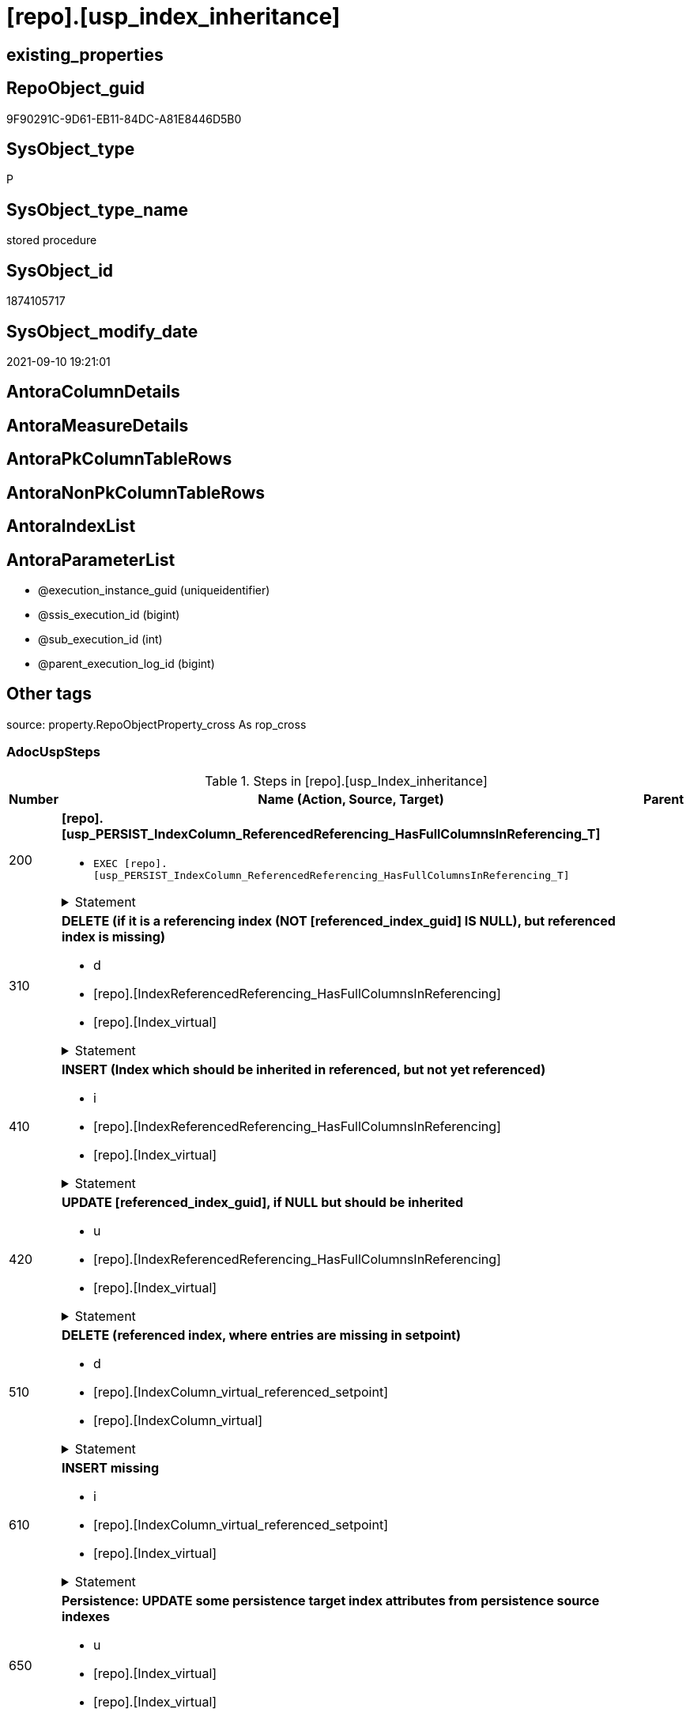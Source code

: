 = [repo].[usp_index_inheritance]

== existing_properties

// tag::existing_properties[]
:ExistsProperty--adocuspsteps:
:ExistsProperty--antorareferencedlist:
:ExistsProperty--antorareferencinglist:
:ExistsProperty--exampleusage:
:ExistsProperty--is_repo_managed:
:ExistsProperty--is_ssas:
:ExistsProperty--referencedobjectlist:
:ExistsProperty--sql_modules_definition:
:ExistsProperty--AntoraParameterList:
// end::existing_properties[]

== RepoObject_guid

// tag::RepoObject_guid[]
9F90291C-9D61-EB11-84DC-A81E8446D5B0
// end::RepoObject_guid[]

== SysObject_type

// tag::SysObject_type[]
P 
// end::SysObject_type[]

== SysObject_type_name

// tag::SysObject_type_name[]
stored procedure
// end::SysObject_type_name[]

== SysObject_id

// tag::SysObject_id[]
1874105717
// end::SysObject_id[]

== SysObject_modify_date

// tag::SysObject_modify_date[]
2021-09-10 19:21:01
// end::SysObject_modify_date[]

== AntoraColumnDetails

// tag::AntoraColumnDetails[]

// end::AntoraColumnDetails[]

== AntoraMeasureDetails

// tag::AntoraMeasureDetails[]

// end::AntoraMeasureDetails[]

== AntoraPkColumnTableRows

// tag::AntoraPkColumnTableRows[]

// end::AntoraPkColumnTableRows[]

== AntoraNonPkColumnTableRows

// tag::AntoraNonPkColumnTableRows[]

// end::AntoraNonPkColumnTableRows[]

== AntoraIndexList

// tag::AntoraIndexList[]

// end::AntoraIndexList[]

== AntoraParameterList

// tag::AntoraParameterList[]
* @execution_instance_guid (uniqueidentifier)
* @ssis_execution_id (bigint)
* @sub_execution_id (int)
* @parent_execution_log_id (bigint)
// end::AntoraParameterList[]

== Other tags

source: property.RepoObjectProperty_cross As rop_cross


=== AdocUspSteps

// tag::adocuspsteps[]
.Steps in [repo].[usp_Index_inheritance]
[cols="d,15a,d"]
|===
|Number|Name (Action, Source, Target)|Parent

|200
|
*[repo].[usp_PERSIST_IndexColumn_ReferencedReferencing_HasFullColumnsInReferencing_T]*

* `EXEC [repo].[usp_PERSIST_IndexColumn_ReferencedReferencing_HasFullColumnsInReferencing_T]`


.Statement
[%collapsible]
=====
[source,sql]
----
[repo].[usp_PERSIST_IndexColumn_ReferencedReferencing_HasFullColumnsInReferencing_T]
----
=====

|


|310
|
*DELETE (if it is a referencing index (NOT [referenced_index_guid] IS NULL), but referenced index is missing)*

* d
* [repo].[IndexReferencedReferencing_HasFullColumnsInReferencing]
* [repo].[Index_virtual]


.Statement
[%collapsible]
=====
[source,sql]
----
DELETE
FROM repo.[Index_virtual]
WHERE NOT [referenced_index_guid] IS NULL
 AND (
  [RowNumberInReferencing] IS NULL
  OR [referenced_index_guid] NOT IN (
   SELECT [source_index_guid] AS [index_guid]
   FROM [repo].[IndexReferencedReferencing_HasFullColumnsInReferencing] AS [T1]
   )
  )
----
=====

|


|410
|
*INSERT (Index which should be inherited in referenced, but not yet referenced)*

* i
* [repo].[IndexReferencedReferencing_HasFullColumnsInReferencing]
* [repo].[Index_virtual]


.Statement
[%collapsible]
=====
[source,sql]
----
INSERT INTO repo.[Index_virtual] (
 [parent_RepoObject_guid]
 , [referenced_index_guid]
 , [RowNumberInReferencing]
 , [index_type]
 )
SELECT [referencing_RepoObject_guid]
 , [source_index_guid] AS [index_guid]
 , [RowNumberInReferencing]
 , [source_index_type]
FROM repo.IndexReferencedReferencing_HasFullColumnsInReferencing AS T1
WHERE (
  [referenced_index_guid] IS NULL
  OR [RowNumberInReferencing_Target] IS NULL
  )
 --avoid duplicate index per [IndexPatternColumnGuid] and RepoObject
 AND NOT EXISTS (
  SELECT 1
  FROM [repo].[Index_virtual_IndexPatternColumnGuid] AS [T2]
  WHERE [T2].[parent_RepoObject_guid] = [T1].[referencing_RepoObject_guid]
   AND [T2].[IndexPatternColumnGuid] = [T1].[referencing_IndexPatternColumnGuid]
  )

----
=====

|


|420
|
*UPDATE [referenced_index_guid], if NULL but should be inherited*

* u
* [repo].[IndexReferencedReferencing_HasFullColumnsInReferencing]
* [repo].[Index_virtual]


.Statement
[%collapsible]
=====
[source,sql]
----
UPDATE iv
SET [referenced_index_guid] = T1.[source_index_guid]
 , [RowNumberInReferencing] = T1.[RowNumberInReferencing]
FROM repo.[Index_virtual] iv
INNER JOIN [repo].[Index_virtual_IndexPatternColumnGuid] AS [T2]
 ON T2.index_guid = iv.index_guid
INNER JOIN repo.IndexReferencedReferencing_HasFullColumnsInReferencing AS T1
 ON [T1].[referencing_RepoObject_guid] = iv.[parent_RepoObject_guid]
  AND [T1].[referencing_IndexPatternColumnGuid] = T2.[IndexPatternColumnGuid]
WHERE iv.[referenced_index_guid] IS NULL
----
=====

|


|510
|
*DELETE (referenced index, where entries are missing in setpoint)*

* d
* [repo].[IndexColumn_virtual_referenced_setpoint]
* [repo].[IndexColumn_virtual]


.Statement
[%collapsible]
=====
[source,sql]
----
DELETE
FROM repo.[IndexColumn_virtual]
FROM [repo].[IndexColumn_virtual]
INNER JOIN [repo].[Index_virtual] AS [i]
 ON [repo].[IndexColumn_virtual].[index_guid] = [i].[index_guid]
LEFT OUTER JOIN [repo].[IndexColumn_virtual_referenced_setpoint] AS [setpoint]
 ON [repo].[IndexColumn_virtual].[index_column_id] = [setpoint].[index_column_id]
  AND [repo].[IndexColumn_virtual].[index_guid] = [setpoint].[index_guid]
WHERE
 --only referenced_index_guid
 NOT [i].[referenced_index_guid] IS NULL
 --where entries are missing in setpoint
 AND [setpoint].[index_column_id] IS NULL
----
=====

|


|610
|
*INSERT missing*

* i
* [repo].[IndexColumn_virtual_referenced_setpoint]
* [repo].[Index_virtual]


.Statement
[%collapsible]
=====
[source,sql]
----
INSERT INTO repo.[IndexColumn_virtual] (
 [index_guid]
 , [index_column_id]
 , [is_descending_key]
 , [RepoObjectColumn_guid]
 )
SELECT [index_guid]
 , [index_column_id]
 , [is_descending_key]
 , [referencing_RepoObjectColumn_guid]
FROM repo.IndexColumn_virtual_referenced_setpoint AS setpoint
WHERE NOT EXISTS (
  SELECT [ic].[index_guid]
  FROM [repo].[IndexColumn_virtual] AS [ic]
  WHERE [ic].[index_guid] = [setpoint].[index_guid]
   AND [ic].[index_column_id] = [setpoint].[index_column_id]
  )
----
=====

|


|650
|
*Persistence: UPDATE some persistence target index attributes from persistence source indexes*

* u
* [repo].[Index_virtual]
* [repo].[Index_virtual]


.Statement
[%collapsible]
=====
[source,sql]
----
UPDATE i_target
SET is_index_disabled = i_source.is_index_disabled
 , is_index_primary_key = i_source.is_index_primary_key
 , is_index_unique = i_source.is_index_unique
FROM [repo].[Index_virtual_ForUpdate] AS i_target
INNER JOIN repo.Index_gross AS i_source
 ON i_target.referenced_index_guid = i_source.index_guid
WHERE (i_target.is_persistence = 1)
 AND (
  i_target.is_index_disabled <> i_source.is_index_disabled
  OR i_target.is_index_primary_key <> i_source.is_index_primary_key
  OR i_target.is_index_unique <> i_source.is_index_unique
  )

----
=====

|


|710
|
*DELETE duplicates by pattern*

* d
* [repo].[Index_gross]
* [repo].[Index_virtual]


.Statement
[%collapsible]
=====
[source,sql]
----
DELETE iv
FROM [repo].[Index_virtual] [iv]
WHERE EXISTS (
  SELECT 1
  FROM [repo].[Index_gross] AS [ig]
  WHERE [ig].[index_guid] = [iv].[index_guid]
   AND [ig].[RowNumber_PatternPerParentObject] > 1
  )
----
=====

|


|810
|
*SET [RepoObjectColumn_guid] = [setpoint].[referencing_RepoObjectColumn_guid], [is_descending_key] = [setpoint].[is_descending_key]*

* u
* [repo].[IndexColumn_virtual_referenced_setpoint]
* [repo].[IndexColumn_virtual]


.Statement
[%collapsible]
=====
[source,sql]
----
UPDATE icv
SET [RepoObjectColumn_guid] = [setpoint].[referencing_RepoObjectColumn_guid]
 , [is_descending_key] = [setpoint].[is_descending_key]
FROM [repo].[IndexColumn_virtual] [icv]
INNER JOIN [repo].[IndexColumn_virtual_referenced_setpoint] AS [setpoint]
 ON [icv].[index_column_id] = [setpoint].[index_column_id]
  AND [icv].[index_guid] = [setpoint].[index_guid]
  AND --
  (
   [icv].[RepoObjectColumn_guid] <> [setpoint].[referencing_RepoObjectColumn_guid]
   OR [icv].[is_descending_key] <> [setpoint].[is_descending_key]
   )
----
=====

|


|900
|
*[repo].[usp_Index_finish]*

* `EXEC [repo].[usp_Index_finish]`
* u
* [repo].[IndexColumn_virtual_referenced_setpoint]
* [repo].[Index_virtual]


.Statement
[%collapsible]
=====
[source,sql]
----
[repo].[usp_Index_finish]
----
=====

|

|===

// end::adocuspsteps[]


=== AntoraReferencedList

// tag::antorareferencedlist[]
* xref:logs.usp_ExecutionLog_insert.adoc[]
* xref:repo.Index_gross.adoc[]
* xref:repo.Index_virtual.adoc[]
* xref:repo.Index_virtual_ForUpdate.adoc[]
* xref:repo.Index_virtual_IndexPatternColumnGuid.adoc[]
* xref:repo.IndexColumn_virtual.adoc[]
* xref:repo.IndexColumn_virtual_referenced_setpoint.adoc[]
* xref:repo.IndexReferencedReferencing_HasFullColumnsInReferencing.adoc[]
* xref:repo.usp_Index_finish.adoc[]
* xref:repo.usp_PERSIST_IndexColumn_ReferencedReferencing_HasFullColumnsInReferencing_T.adoc[]
// end::antorareferencedlist[]


=== AntoraReferencingList

// tag::antorareferencinglist[]
* xref:repo.usp_main.adoc[]
// end::antorareferencinglist[]


=== exampleUsage

// tag::exampleusage[]
EXEC [repo].[usp_Index_inheritance]
// end::exampleusage[]


=== exampleUsage_2

// tag::exampleusage_2[]

// end::exampleusage_2[]


=== exampleUsage_3

// tag::exampleusage_3[]

// end::exampleusage_3[]


=== exampleUsage_4

// tag::exampleusage_4[]

// end::exampleusage_4[]


=== exampleUsage_5

// tag::exampleusage_5[]

// end::exampleusage_5[]


=== exampleWrong_Usage

// tag::examplewrong_usage[]

// end::examplewrong_usage[]


=== has_execution_plan_issue

// tag::has_execution_plan_issue[]

// end::has_execution_plan_issue[]


=== has_get_referenced_issue

// tag::has_get_referenced_issue[]

// end::has_get_referenced_issue[]


=== has_history

// tag::has_history[]

// end::has_history[]


=== has_history_columns

// tag::has_history_columns[]

// end::has_history_columns[]


=== is_persistence

// tag::is_persistence[]

// end::is_persistence[]


=== is_persistence_check_duplicate_per_pk

// tag::is_persistence_check_duplicate_per_pk[]

// end::is_persistence_check_duplicate_per_pk[]


=== is_persistence_check_for_empty_source

// tag::is_persistence_check_for_empty_source[]

// end::is_persistence_check_for_empty_source[]


=== is_persistence_delete_changed

// tag::is_persistence_delete_changed[]

// end::is_persistence_delete_changed[]


=== is_persistence_delete_missing

// tag::is_persistence_delete_missing[]

// end::is_persistence_delete_missing[]


=== is_persistence_insert

// tag::is_persistence_insert[]

// end::is_persistence_insert[]


=== is_persistence_truncate

// tag::is_persistence_truncate[]

// end::is_persistence_truncate[]


=== is_persistence_update_changed

// tag::is_persistence_update_changed[]

// end::is_persistence_update_changed[]


=== is_repo_managed

// tag::is_repo_managed[]
0
// end::is_repo_managed[]


=== is_ssas

// tag::is_ssas[]
0
// end::is_ssas[]


=== microsoft_database_tools_support

// tag::microsoft_database_tools_support[]

// end::microsoft_database_tools_support[]


=== MS_Description

// tag::ms_description[]

// end::ms_description[]


=== persistence_source_RepoObject_fullname

// tag::persistence_source_repoobject_fullname[]

// end::persistence_source_repoobject_fullname[]


=== persistence_source_RepoObject_fullname2

// tag::persistence_source_repoobject_fullname2[]

// end::persistence_source_repoobject_fullname2[]


=== persistence_source_RepoObject_guid

// tag::persistence_source_repoobject_guid[]

// end::persistence_source_repoobject_guid[]


=== persistence_source_RepoObject_xref

// tag::persistence_source_repoobject_xref[]

// end::persistence_source_repoobject_xref[]


=== pk_index_guid

// tag::pk_index_guid[]

// end::pk_index_guid[]


=== pk_IndexPatternColumnDatatype

// tag::pk_indexpatterncolumndatatype[]

// end::pk_indexpatterncolumndatatype[]


=== pk_IndexPatternColumnName

// tag::pk_indexpatterncolumnname[]

// end::pk_indexpatterncolumnname[]


=== pk_IndexSemanticGroup

// tag::pk_indexsemanticgroup[]

// end::pk_indexsemanticgroup[]


=== ReferencedObjectList

// tag::referencedobjectlist[]
* [logs].[usp_ExecutionLog_insert]
* [repo].[Index_gross]
* [repo].[Index_virtual]
* [repo].[Index_virtual_ForUpdate]
* [repo].[Index_virtual_IndexPatternColumnGuid]
* [repo].[IndexColumn_virtual]
* [repo].[IndexColumn_virtual_referenced_setpoint]
* [repo].[IndexReferencedReferencing_HasFullColumnsInReferencing]
* [repo].[usp_Index_finish]
* [repo].[usp_PERSIST_IndexColumn_ReferencedReferencing_HasFullColumnsInReferencing_T]
// end::referencedobjectlist[]


=== usp_persistence_RepoObject_guid

// tag::usp_persistence_repoobject_guid[]

// end::usp_persistence_repoobject_guid[]


=== UspExamples

// tag::uspexamples[]

// end::uspexamples[]


=== UspParameters

// tag::uspparameters[]

// end::uspparameters[]

== Boolean Attributes

source: property.RepoObjectProperty WHERE property_int = 1

// tag::boolean_attributes[]

// end::boolean_attributes[]

== sql_modules_definition

// tag::sql_modules_definition[]
[%collapsible]
=======
[source,sql]
----
/*
code of this procedure is managed in the dhw repository. Do not modify manually.
Use [uspgenerator].[GeneratorUsp], [uspgenerator].[GeneratorUspParameter], [uspgenerator].[GeneratorUspStep], [uspgenerator].[GeneratorUsp_SqlUsp]
*/
CREATE   PROCEDURE [repo].[usp_Index_inheritance]
----keep the code between logging parameters and "START" unchanged!
---- parameters, used for logging; you don't need to care about them, but you can use them, wenn calling from SSIS or in your workflow to log the context of the procedure call
  @execution_instance_guid UNIQUEIDENTIFIER = NULL --SSIS system variable ExecutionInstanceGUID could be used, any other unique guid is also fine. If NULL, then NEWID() is used to create one
, @ssis_execution_id BIGINT = NULL --only SSIS system variable ServerExecutionID should be used, or any other consistent number system, do not mix different number systems
, @sub_execution_id INT = NULL --in case you log some sub_executions, for example in SSIS loops or sub packages
, @parent_execution_log_id BIGINT = NULL --in case a sup procedure is called, the @current_execution_log_id of the parent procedure should be propagated here. It allowes call stack analyzing
AS
BEGIN
DECLARE
 --
   @current_execution_log_id BIGINT --this variable should be filled only once per procedure call, it contains the first logging call for the step 'start'.
 , @current_execution_guid UNIQUEIDENTIFIER = NEWID() --a unique guid for any procedure call. It should be propagated to sub procedures using "@parent_execution_log_id = @current_execution_log_id"
 , @source_object NVARCHAR(261) = NULL --use it like '[schema].[object]', this allows data flow vizualizatiuon (include square brackets)
 , @target_object NVARCHAR(261) = NULL --use it like '[schema].[object]', this allows data flow vizualizatiuon (include square brackets)
 , @proc_id INT = @@procid
 , @proc_schema_name NVARCHAR(128) = OBJECT_SCHEMA_NAME(@@procid) --schema ande name of the current procedure should be automatically logged
 , @proc_name NVARCHAR(128) = OBJECT_NAME(@@procid)               --schema ande name of the current procedure should be automatically logged
 , @event_info NVARCHAR(MAX)
 , @step_id INT = 0
 , @step_name NVARCHAR(1000) = NULL
 , @rows INT

--[event_info] get's only the information about the "outer" calling process
--wenn the procedure calls sub procedures, the [event_info] will not change
SET @event_info = (
  SELECT TOP 1 [event_info]
  FROM sys.dm_exec_input_buffer(@@spid, CURRENT_REQUEST_ID())
  ORDER BY [event_info]
  )

IF @execution_instance_guid IS NULL
 SET @execution_instance_guid = NEWID();
--
--SET @rows = @@ROWCOUNT;
SET @step_id = @step_id + 1
SET @step_name = 'start'
SET @source_object = NULL
SET @target_object = NULL

EXEC logs.usp_ExecutionLog_insert
 --these parameters should be the same for all logging execution
   @execution_instance_guid = @execution_instance_guid
 , @ssis_execution_id = @ssis_execution_id
 , @sub_execution_id = @sub_execution_id
 , @parent_execution_log_id = @parent_execution_log_id
 , @current_execution_guid = @current_execution_guid
 , @proc_id = @proc_id
 , @proc_schema_name = @proc_schema_name
 , @proc_name = @proc_name
 , @event_info = @event_info
 --the following parameters are individual for each call
 , @step_id = @step_id --@step_id should be incremented before each call
 , @step_name = @step_name --assign individual step names for each call
 --only the "start" step should return the log id into @current_execution_log_id
 --all other calls should not overwrite @current_execution_log_id
 , @execution_log_id = @current_execution_log_id OUTPUT
----you can log the content of your own parameters, do this only in the start-step
----data type is sql_variant

--
PRINT '[repo].[usp_Index_inheritance]'
--keep the code between logging parameters and "START" unchanged!
--
----START
--
----- start here with your own code
--
/*{"ReportUspStep":[{"Number":200,"Name":"[repo].[usp_PERSIST_IndexColumn_ReferencedReferencing_HasFullColumnsInReferencing_T]","has_logging":1,"is_condition":0,"is_inactive":0,"is_SubProcedure":1}]}*/
EXEC [repo].[usp_PERSIST_IndexColumn_ReferencedReferencing_HasFullColumnsInReferencing_T]
--add your own parameters
--logging parameters
 @execution_instance_guid = @execution_instance_guid
 , @ssis_execution_id = @ssis_execution_id
 , @sub_execution_id = @sub_execution_id
 , @parent_execution_log_id = @current_execution_log_id


/*{"ReportUspStep":[{"Number":310,"Name":"DELETE (if it is a referencing index (NOT [referenced_index_guid] IS NULL), but referenced index is missing)","has_logging":1,"is_condition":0,"is_inactive":0,"is_SubProcedure":0,"log_source_object":"[repo].[IndexReferencedReferencing_HasFullColumnsInReferencing]","log_target_object":"[repo].[Index_virtual]","log_flag_InsertUpdateDelete":"d"}]}*/
PRINT CONCAT('usp_id;Number;Parent_Number: ',17,';',310,';',NULL);

DELETE
FROM repo.[Index_virtual]
WHERE NOT [referenced_index_guid] IS NULL
 AND (
  [RowNumberInReferencing] IS NULL
  OR [referenced_index_guid] NOT IN (
   SELECT [source_index_guid] AS [index_guid]
   FROM [repo].[IndexReferencedReferencing_HasFullColumnsInReferencing] AS [T1]
   )
  )

-- Logging START --
SET @rows = @@ROWCOUNT
SET @step_id = @step_id + 1
SET @step_name = 'DELETE (if it is a referencing index (NOT [referenced_index_guid] IS NULL), but referenced index is missing)'
SET @source_object = '[repo].[IndexReferencedReferencing_HasFullColumnsInReferencing]'
SET @target_object = '[repo].[Index_virtual]'

EXEC logs.usp_ExecutionLog_insert 
 @execution_instance_guid = @execution_instance_guid
 , @ssis_execution_id = @ssis_execution_id
 , @sub_execution_id = @sub_execution_id
 , @parent_execution_log_id = @parent_execution_log_id
 , @current_execution_guid = @current_execution_guid
 , @proc_id = @proc_id
 , @proc_schema_name = @proc_schema_name
 , @proc_name = @proc_name
 , @event_info = @event_info
 , @step_id = @step_id
 , @step_name = @step_name
 , @source_object = @source_object
 , @target_object = @target_object
 , @deleted = @rows
-- Logging END --

/*{"ReportUspStep":[{"Number":410,"Name":"INSERT (Index which should be inherited in referenced, but not yet referenced)","has_logging":1,"is_condition":0,"is_inactive":0,"is_SubProcedure":0,"log_source_object":"[repo].[IndexReferencedReferencing_HasFullColumnsInReferencing]","log_target_object":"[repo].[Index_virtual]","log_flag_InsertUpdateDelete":"i"}]}*/
PRINT CONCAT('usp_id;Number;Parent_Number: ',17,';',410,';',NULL);

INSERT INTO repo.[Index_virtual] (
 [parent_RepoObject_guid]
 , [referenced_index_guid]
 , [RowNumberInReferencing]
 , [index_type]
 )
SELECT [referencing_RepoObject_guid]
 , [source_index_guid] AS [index_guid]
 , [RowNumberInReferencing]
 , [source_index_type]
FROM repo.IndexReferencedReferencing_HasFullColumnsInReferencing AS T1
WHERE (
  [referenced_index_guid] IS NULL
  OR [RowNumberInReferencing_Target] IS NULL
  )
 --avoid duplicate index per [IndexPatternColumnGuid] and RepoObject
 AND NOT EXISTS (
  SELECT 1
  FROM [repo].[Index_virtual_IndexPatternColumnGuid] AS [T2]
  WHERE [T2].[parent_RepoObject_guid] = [T1].[referencing_RepoObject_guid]
   AND [T2].[IndexPatternColumnGuid] = [T1].[referencing_IndexPatternColumnGuid]
  )


-- Logging START --
SET @rows = @@ROWCOUNT
SET @step_id = @step_id + 1
SET @step_name = 'INSERT (Index which should be inherited in referenced, but not yet referenced)'
SET @source_object = '[repo].[IndexReferencedReferencing_HasFullColumnsInReferencing]'
SET @target_object = '[repo].[Index_virtual]'

EXEC logs.usp_ExecutionLog_insert 
 @execution_instance_guid = @execution_instance_guid
 , @ssis_execution_id = @ssis_execution_id
 , @sub_execution_id = @sub_execution_id
 , @parent_execution_log_id = @parent_execution_log_id
 , @current_execution_guid = @current_execution_guid
 , @proc_id = @proc_id
 , @proc_schema_name = @proc_schema_name
 , @proc_name = @proc_name
 , @event_info = @event_info
 , @step_id = @step_id
 , @step_name = @step_name
 , @source_object = @source_object
 , @target_object = @target_object
 , @inserted = @rows
-- Logging END --

/*{"ReportUspStep":[{"Number":420,"Name":"UPDATE [referenced_index_guid], if NULL but should be inherited","has_logging":1,"is_condition":0,"is_inactive":0,"is_SubProcedure":0,"log_source_object":"[repo].[IndexReferencedReferencing_HasFullColumnsInReferencing]","log_target_object":"[repo].[Index_virtual]","log_flag_InsertUpdateDelete":"u"}]}*/
PRINT CONCAT('usp_id;Number;Parent_Number: ',17,';',420,';',NULL);

UPDATE iv
SET [referenced_index_guid] = T1.[source_index_guid]
 , [RowNumberInReferencing] = T1.[RowNumberInReferencing]
FROM repo.[Index_virtual] iv
INNER JOIN [repo].[Index_virtual_IndexPatternColumnGuid] AS [T2]
 ON T2.index_guid = iv.index_guid
INNER JOIN repo.IndexReferencedReferencing_HasFullColumnsInReferencing AS T1
 ON [T1].[referencing_RepoObject_guid] = iv.[parent_RepoObject_guid]
  AND [T1].[referencing_IndexPatternColumnGuid] = T2.[IndexPatternColumnGuid]
WHERE iv.[referenced_index_guid] IS NULL

-- Logging START --
SET @rows = @@ROWCOUNT
SET @step_id = @step_id + 1
SET @step_name = 'UPDATE [referenced_index_guid], if NULL but should be inherited'
SET @source_object = '[repo].[IndexReferencedReferencing_HasFullColumnsInReferencing]'
SET @target_object = '[repo].[Index_virtual]'

EXEC logs.usp_ExecutionLog_insert 
 @execution_instance_guid = @execution_instance_guid
 , @ssis_execution_id = @ssis_execution_id
 , @sub_execution_id = @sub_execution_id
 , @parent_execution_log_id = @parent_execution_log_id
 , @current_execution_guid = @current_execution_guid
 , @proc_id = @proc_id
 , @proc_schema_name = @proc_schema_name
 , @proc_name = @proc_name
 , @event_info = @event_info
 , @step_id = @step_id
 , @step_name = @step_name
 , @source_object = @source_object
 , @target_object = @target_object
 , @updated = @rows
-- Logging END --

/*{"ReportUspStep":[{"Number":510,"Name":"DELETE (referenced index, where entries are missing in setpoint)","has_logging":1,"is_condition":0,"is_inactive":0,"is_SubProcedure":0,"log_source_object":"[repo].[IndexColumn_virtual_referenced_setpoint]","log_target_object":"[repo].[IndexColumn_virtual]","log_flag_InsertUpdateDelete":"d"}]}*/
PRINT CONCAT('usp_id;Number;Parent_Number: ',17,';',510,';',NULL);

DELETE
FROM repo.[IndexColumn_virtual]
FROM [repo].[IndexColumn_virtual]
INNER JOIN [repo].[Index_virtual] AS [i]
 ON [repo].[IndexColumn_virtual].[index_guid] = [i].[index_guid]
LEFT OUTER JOIN [repo].[IndexColumn_virtual_referenced_setpoint] AS [setpoint]
 ON [repo].[IndexColumn_virtual].[index_column_id] = [setpoint].[index_column_id]
  AND [repo].[IndexColumn_virtual].[index_guid] = [setpoint].[index_guid]
WHERE
 --only referenced_index_guid
 NOT [i].[referenced_index_guid] IS NULL
 --where entries are missing in setpoint
 AND [setpoint].[index_column_id] IS NULL

-- Logging START --
SET @rows = @@ROWCOUNT
SET @step_id = @step_id + 1
SET @step_name = 'DELETE (referenced index, where entries are missing in setpoint)'
SET @source_object = '[repo].[IndexColumn_virtual_referenced_setpoint]'
SET @target_object = '[repo].[IndexColumn_virtual]'

EXEC logs.usp_ExecutionLog_insert 
 @execution_instance_guid = @execution_instance_guid
 , @ssis_execution_id = @ssis_execution_id
 , @sub_execution_id = @sub_execution_id
 , @parent_execution_log_id = @parent_execution_log_id
 , @current_execution_guid = @current_execution_guid
 , @proc_id = @proc_id
 , @proc_schema_name = @proc_schema_name
 , @proc_name = @proc_name
 , @event_info = @event_info
 , @step_id = @step_id
 , @step_name = @step_name
 , @source_object = @source_object
 , @target_object = @target_object
 , @deleted = @rows
-- Logging END --

/*{"ReportUspStep":[{"Number":610,"Name":"INSERT missing","has_logging":1,"is_condition":0,"is_inactive":0,"is_SubProcedure":0,"log_source_object":"[repo].[IndexColumn_virtual_referenced_setpoint]","log_target_object":"[repo].[Index_virtual]","log_flag_InsertUpdateDelete":"i"}]}*/
PRINT CONCAT('usp_id;Number;Parent_Number: ',17,';',610,';',NULL);

INSERT INTO repo.[IndexColumn_virtual] (
 [index_guid]
 , [index_column_id]
 , [is_descending_key]
 , [RepoObjectColumn_guid]
 )
SELECT [index_guid]
 , [index_column_id]
 , [is_descending_key]
 , [referencing_RepoObjectColumn_guid]
FROM repo.IndexColumn_virtual_referenced_setpoint AS setpoint
WHERE NOT EXISTS (
  SELECT [ic].[index_guid]
  FROM [repo].[IndexColumn_virtual] AS [ic]
  WHERE [ic].[index_guid] = [setpoint].[index_guid]
   AND [ic].[index_column_id] = [setpoint].[index_column_id]
  )

-- Logging START --
SET @rows = @@ROWCOUNT
SET @step_id = @step_id + 1
SET @step_name = 'INSERT missing'
SET @source_object = '[repo].[IndexColumn_virtual_referenced_setpoint]'
SET @target_object = '[repo].[Index_virtual]'

EXEC logs.usp_ExecutionLog_insert 
 @execution_instance_guid = @execution_instance_guid
 , @ssis_execution_id = @ssis_execution_id
 , @sub_execution_id = @sub_execution_id
 , @parent_execution_log_id = @parent_execution_log_id
 , @current_execution_guid = @current_execution_guid
 , @proc_id = @proc_id
 , @proc_schema_name = @proc_schema_name
 , @proc_name = @proc_name
 , @event_info = @event_info
 , @step_id = @step_id
 , @step_name = @step_name
 , @source_object = @source_object
 , @target_object = @target_object
 , @inserted = @rows
-- Logging END --

/*{"ReportUspStep":[{"Number":650,"Name":"Persistence: UPDATE some persistence target index attributes from persistence source indexes","has_logging":1,"is_condition":0,"is_inactive":0,"is_SubProcedure":0,"log_source_object":"[repo].[Index_virtual]","log_target_object":"[repo].[Index_virtual]","log_flag_InsertUpdateDelete":"u"}]}*/
PRINT CONCAT('usp_id;Number;Parent_Number: ',17,';',650,';',NULL);

UPDATE i_target
SET is_index_disabled = i_source.is_index_disabled
 , is_index_primary_key = i_source.is_index_primary_key
 , is_index_unique = i_source.is_index_unique
FROM [repo].[Index_virtual_ForUpdate] AS i_target
INNER JOIN repo.Index_gross AS i_source
 ON i_target.referenced_index_guid = i_source.index_guid
WHERE (i_target.is_persistence = 1)
 AND (
  i_target.is_index_disabled <> i_source.is_index_disabled
  OR i_target.is_index_primary_key <> i_source.is_index_primary_key
  OR i_target.is_index_unique <> i_source.is_index_unique
  )


-- Logging START --
SET @rows = @@ROWCOUNT
SET @step_id = @step_id + 1
SET @step_name = 'Persistence: UPDATE some persistence target index attributes from persistence source indexes'
SET @source_object = '[repo].[Index_virtual]'
SET @target_object = '[repo].[Index_virtual]'

EXEC logs.usp_ExecutionLog_insert 
 @execution_instance_guid = @execution_instance_guid
 , @ssis_execution_id = @ssis_execution_id
 , @sub_execution_id = @sub_execution_id
 , @parent_execution_log_id = @parent_execution_log_id
 , @current_execution_guid = @current_execution_guid
 , @proc_id = @proc_id
 , @proc_schema_name = @proc_schema_name
 , @proc_name = @proc_name
 , @event_info = @event_info
 , @step_id = @step_id
 , @step_name = @step_name
 , @source_object = @source_object
 , @target_object = @target_object
 , @updated = @rows
-- Logging END --

/*{"ReportUspStep":[{"Number":710,"Name":"DELETE duplicates by pattern","has_logging":1,"is_condition":0,"is_inactive":0,"is_SubProcedure":0,"log_source_object":"[repo].[Index_gross]","log_target_object":"[repo].[Index_virtual]","log_flag_InsertUpdateDelete":"d"}]}*/
PRINT CONCAT('usp_id;Number;Parent_Number: ',17,';',710,';',NULL);

DELETE iv
FROM [repo].[Index_virtual] [iv]
WHERE EXISTS (
  SELECT 1
  FROM [repo].[Index_gross] AS [ig]
  WHERE [ig].[index_guid] = [iv].[index_guid]
   AND [ig].[RowNumber_PatternPerParentObject] > 1
  )

-- Logging START --
SET @rows = @@ROWCOUNT
SET @step_id = @step_id + 1
SET @step_name = 'DELETE duplicates by pattern'
SET @source_object = '[repo].[Index_gross]'
SET @target_object = '[repo].[Index_virtual]'

EXEC logs.usp_ExecutionLog_insert 
 @execution_instance_guid = @execution_instance_guid
 , @ssis_execution_id = @ssis_execution_id
 , @sub_execution_id = @sub_execution_id
 , @parent_execution_log_id = @parent_execution_log_id
 , @current_execution_guid = @current_execution_guid
 , @proc_id = @proc_id
 , @proc_schema_name = @proc_schema_name
 , @proc_name = @proc_name
 , @event_info = @event_info
 , @step_id = @step_id
 , @step_name = @step_name
 , @source_object = @source_object
 , @target_object = @target_object
 , @deleted = @rows
-- Logging END --

/*{"ReportUspStep":[{"Number":810,"Name":"SET [RepoObjectColumn_guid] = [setpoint].[referencing_RepoObjectColumn_guid], [is_descending_key] = [setpoint].[is_descending_key]","has_logging":1,"is_condition":0,"is_inactive":0,"is_SubProcedure":0,"log_source_object":"[repo].[IndexColumn_virtual_referenced_setpoint]","log_target_object":"[repo].[IndexColumn_virtual]","log_flag_InsertUpdateDelete":"u"}]}*/
PRINT CONCAT('usp_id;Number;Parent_Number: ',17,';',810,';',NULL);

UPDATE icv
SET [RepoObjectColumn_guid] = [setpoint].[referencing_RepoObjectColumn_guid]
 , [is_descending_key] = [setpoint].[is_descending_key]
FROM [repo].[IndexColumn_virtual] [icv]
INNER JOIN [repo].[IndexColumn_virtual_referenced_setpoint] AS [setpoint]
 ON [icv].[index_column_id] = [setpoint].[index_column_id]
  AND [icv].[index_guid] = [setpoint].[index_guid]
  AND --
  (
   [icv].[RepoObjectColumn_guid] <> [setpoint].[referencing_RepoObjectColumn_guid]
   OR [icv].[is_descending_key] <> [setpoint].[is_descending_key]
   )

-- Logging START --
SET @rows = @@ROWCOUNT
SET @step_id = @step_id + 1
SET @step_name = 'SET [RepoObjectColumn_guid] = [setpoint].[referencing_RepoObjectColumn_guid], [is_descending_key] = [setpoint].[is_descending_key]'
SET @source_object = '[repo].[IndexColumn_virtual_referenced_setpoint]'
SET @target_object = '[repo].[IndexColumn_virtual]'

EXEC logs.usp_ExecutionLog_insert 
 @execution_instance_guid = @execution_instance_guid
 , @ssis_execution_id = @ssis_execution_id
 , @sub_execution_id = @sub_execution_id
 , @parent_execution_log_id = @parent_execution_log_id
 , @current_execution_guid = @current_execution_guid
 , @proc_id = @proc_id
 , @proc_schema_name = @proc_schema_name
 , @proc_name = @proc_name
 , @event_info = @event_info
 , @step_id = @step_id
 , @step_name = @step_name
 , @source_object = @source_object
 , @target_object = @target_object
 , @updated = @rows
-- Logging END --

/*{"ReportUspStep":[{"Number":900,"Name":"[repo].[usp_Index_finish]","has_logging":1,"is_condition":0,"is_inactive":0,"is_SubProcedure":1,"log_source_object":"[repo].[IndexColumn_virtual_referenced_setpoint]","log_target_object":"[repo].[Index_virtual]","log_flag_InsertUpdateDelete":"u"}]}*/
EXEC [repo].[usp_Index_finish]
--add your own parameters
--logging parameters
 @execution_instance_guid = @execution_instance_guid
 , @ssis_execution_id = @ssis_execution_id
 , @sub_execution_id = @sub_execution_id
 , @parent_execution_log_id = @current_execution_log_id


--
--finish your own code here
--keep the code between "END" and the end of the procedure unchanged!
--
--END
--
--SET @rows = @@ROWCOUNT
SET @step_id = @step_id + 1
SET @step_name = 'end'
SET @source_object = NULL
SET @target_object = NULL

EXEC logs.usp_ExecutionLog_insert
   @execution_instance_guid = @execution_instance_guid
 , @ssis_execution_id = @ssis_execution_id
 , @sub_execution_id = @sub_execution_id
 , @parent_execution_log_id = @parent_execution_log_id
 , @current_execution_guid = @current_execution_guid
 , @proc_id = @proc_id
 , @proc_schema_name = @proc_schema_name
 , @proc_name = @proc_name
 , @event_info = @event_info
 , @step_id = @step_id
 , @step_name = @step_name
 , @source_object = @source_object
 , @target_object = @target_object

END


----
=======
// end::sql_modules_definition[]



